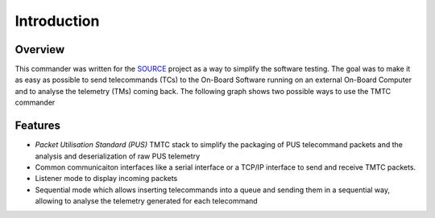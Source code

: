 =============
 Introduction
=============

Overview
=========

This commander was written for the `SOURCE`_ project as a way to simplify the
software testing. The goal was to make it as easy as possible to send telecommands (TCs)
to the On-Board Software running on an external On-Board Computer and to analyse
the telemetry (TMs) coming back. The following graph shows two possible ways to use
the TMTC commander

.. image:: images/tmtccmd_usage.PNG
	:align: center
	
.. _`SOURCE`: https://www.ksat-stuttgart.de/en/our-missions/source/

Features
=========

- `Packet Utilisation Standard (PUS)` TMTC stack to simplify the packaging of PUS telecommand 
  packets and the analysis and deserialization of raw PUS telemetry
- Common communicaiton interfaces like a serial interface or a TCP/IP interface
  to send and receive TMTC packets.
- Listener mode to display incoming packets
- Sequential mode which allows inserting telecommands into a queue
  and sending them in a sequential way, allowing to analyse the telemetry 
  generated for each telecommand

.. Packet Utilisation Standard (PUS): https://ecss.nl/standard/ecss-e-st-70-41c-space-engineering-telemetry-and-telecommand-packet-utilization-15-april-2016/

